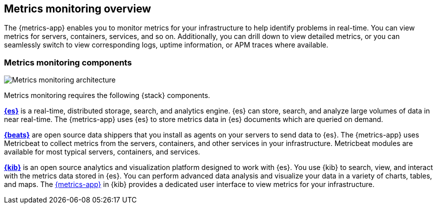 [[infrastructure-monitoring-overview]]
[role="xpack"]
== Metrics monitoring overview

The {metrics-app} enables you to monitor metrics for your infrastructure to help identify problems in real-time.
You can view metrics for servers, containers, services, and so on.
Additionally, you can drill down to view detailed metrics, or you can seamlessly switch to view corresponding logs, uptime information, or APM traces where available.
// Add links to logs, uptime and APM when I have good places to link to.

[float]
=== Metrics monitoring components

image::images/metrics-monitoring-architecture.png[Metrics monitoring architecture]

// redo for metrics and logs separately.

Metrics monitoring requires the following {stack} components.

*https://www.elastic.co/products/elasticsearch[{es}]* is a real-time,
distributed storage, search, and analytics engine. {es} can store, search, and analyze large volumes of data in near real-time.
The {metrics-app} uses {es} to store metrics data in {es} documents which are queried on demand.

*https://www.elastic.co/products/beats[{beats}]* are open source data shippers that you install as agents on your servers to send data to {es}.
The {metrics-app} uses Metricbeat to collect metrics from the servers, containers, and other services in your infrastructure.
Metricbeat modules are available for most typical servers, containers, and services.

*https://www.elastic.co/products/kibana[{kib}]* is an open source analytics and visualization platform designed to work with {es}.
You use {kib} to search, view, and interact with the metrics data stored in {es}.
You can perform advanced data analysis and visualize your data in a variety of charts, tables,
and maps.
The <<infrastructure-ui-overview, {metrics-app}>> in {kib} provides a dedicated user interface to view metrics for your infrastructure.
